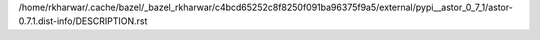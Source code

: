 /home/rkharwar/.cache/bazel/_bazel_rkharwar/c4bcd65252c8f8250f091ba96375f9a5/external/pypi__astor_0_7_1/astor-0.7.1.dist-info/DESCRIPTION.rst